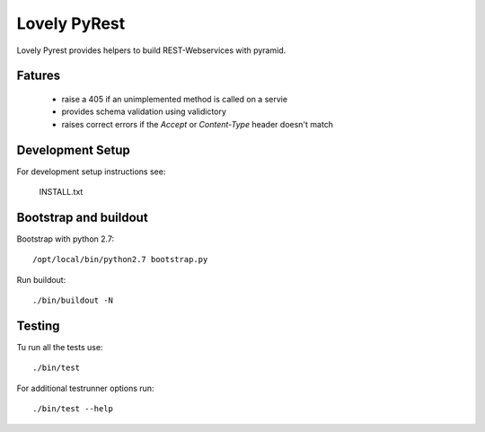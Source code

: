 =============
Lovely PyRest
=============

Lovely Pyrest provides helpers to build REST-Webservices with pyramid.

Fatures
=======

    - raise a 405 if an unimplemented method is called on a servie
    - provides schema validation using validictory
    - raises correct errors if the `Accept` or `Content-Type` header doesn't match

Development Setup
=================

For development setup instructions see:

    INSTALL.txt

Bootstrap and buildout
======================

Bootstrap with python 2.7::

    /opt/local/bin/python2.7 bootstrap.py

Run buildout::

    ./bin/buildout -N

Testing
=======

Tu run all the tests use::

    ./bin/test

For additional testrunner options run::

    ./bin/test --help
